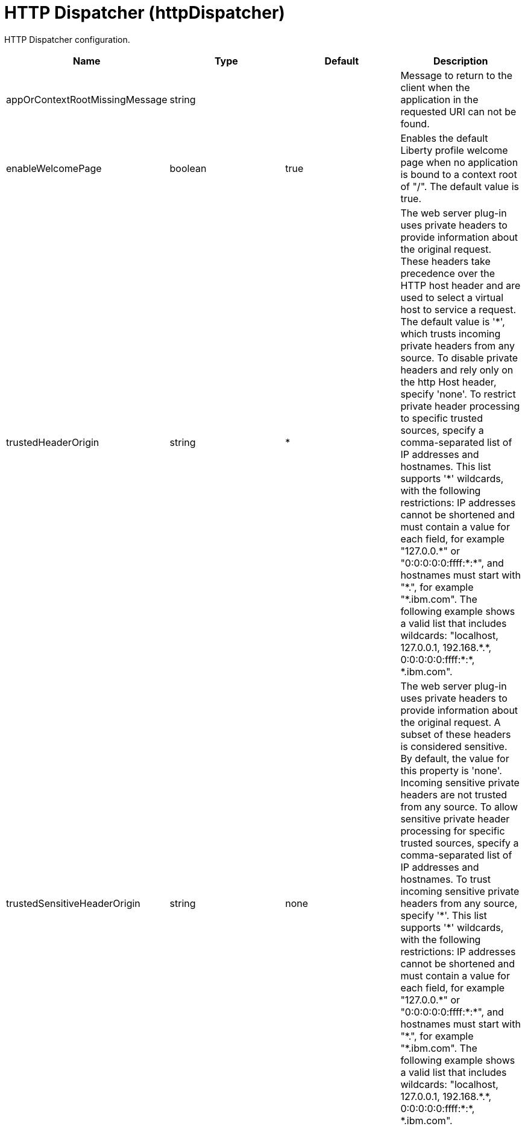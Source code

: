= +HTTP Dispatcher+ (+httpDispatcher+)
:linkcss: 
:page-layout: config
:nofooter: 

+HTTP Dispatcher configuration.+

[cols="a,a,a,a",width="100%"]
|===
|Name|Type|Default|Description

|+appOrContextRootMissingMessage+

|string

|

|+Message to return to the client when the application in the requested URI can not be found.+

|+enableWelcomePage+

|boolean

|+true+

|+Enables the default Liberty profile welcome page when no application is bound to a context root of "/".  The default value is true.+

|+trustedHeaderOrigin+

|string

|+*+

|+The web server plug-in uses private headers to provide information about the original request. These headers take precedence over the HTTP host header and are used to select a virtual host to service a request. The default value is '*', which trusts incoming private headers from any source. To disable private headers and rely only on the http Host header, specify 'none'. To restrict private header processing to specific trusted sources, specify a comma-separated list of IP addresses and hostnames. This list supports '*' wildcards, with the following restrictions: IP addresses cannot be shortened and must contain a value for each field, for example "127.0.0.*" or "0:0:0:0:0:ffff:*:*", and hostnames must start with "*.", for example "*.ibm.com". The following example shows a valid list that includes wildcards: "localhost, 127.0.0.1, 192.168.*.*, 0:0:0:0:0:ffff:*:*, *.ibm.com".+

|+trustedSensitiveHeaderOrigin+

|string

|+none+

|+The web server plug-in uses private headers to provide information about the original request. A subset of these headers is considered sensitive. By default, the value for this property is 'none'. Incoming sensitive private headers are not trusted from any source. To allow sensitive private header processing for specific trusted sources, specify a comma-separated list of IP addresses and hostnames. To trust incoming sensitive private headers from any source, specify '*'. This list supports '*' wildcards, with the following restrictions: IP addresses cannot be shortened and must contain a value for each field, for example "127.0.0.*" or "0:0:0:0:0:ffff:*:*", and hostnames must start with "*.", for example "*.ibm.com". The following example shows a valid list that includes wildcards: "localhost, 127.0.0.1, 192.168.*.*, 0:0:0:0:0:ffff:*:*, *.ibm.com".+
|===

